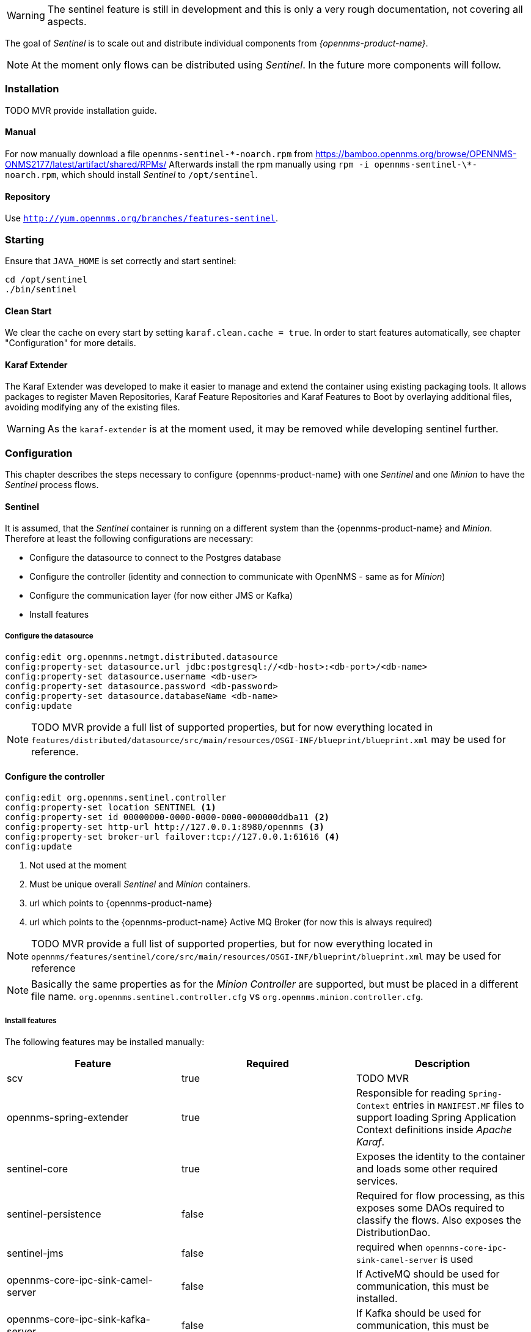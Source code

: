 

WARNING: The sentinel feature is still in development and this is only a very rough documentation, not covering all aspects.

The goal of _Sentinel_ is to scale out and distribute individual components from _{opennms-product-name}_.

NOTE: At the moment only flows can be distributed using _Sentinel_. In the future more components will follow.

=== Installation

TODO MVR provide installation guide.

==== Manual
For now manually download a file `opennms-sentinel-\*-noarch.rpm` from https://bamboo.opennms.org/browse/OPENNMS-ONMS2177/latest/artifact/shared/RPMs/
Afterwards install the rpm manually using `rpm -i opennms-sentinel-\*-noarch.rpm`, which should install _Sentinel_ to `/opt/sentinel`.

==== Repository
Use `http://yum.opennms.org/branches/features-sentinel`.


=== Starting
Ensure that `JAVA_HOME` is set correctly and start sentinel:

[source, bash]
----
cd /opt/sentinel
./bin/sentinel
----

==== Clean Start
We clear the cache on every start by setting `karaf.clean.cache = true`.
In order to start features automatically, see chapter "Configuration" for more details.

==== Karaf Extender
The Karaf Extender was developed to make it easier to manage and extend the container using existing packaging tools.
It allows packages to register Maven Repositories, Karaf Feature Repositories and Karaf Features to Boot by overlaying additional files, avoiding modifying any of the existing files.

WARNING:    As the `karaf-extender` is at the moment used, it may be removed while developing sentinel further.

=== Configuration
This chapter describes the steps necessary to configure {opennms-product-name} with one _Sentinel_ and one _Minion_ to have the _Sentinel_ process flows.

==== Sentinel
It is assumed, that the _Sentinel_ container is running on a different system than the {opennms-product-name} and _Minion_.
Therefore at least the following configurations are necessary:

 - Configure the datasource to connect to the Postgres database
 - Configure the controller (identity and connection to communicate with OpenNMS - same as for _Minion_)
 - Configure the communication layer (for now either JMS or Kafka)
 - Install features

===== Configure the datasource

```
config:edit org.opennms.netmgt.distributed.datasource
config:property-set datasource.url jdbc:postgresql://<db-host>:<db-port>/<db-name>
config:property-set datasource.username <db-user>
config:property-set datasource.password <db-password>
config:property-set datasource.databaseName <db-name>
config:update
```

NOTE:   TODO MVR provide a full list of supported properties, but for now
        everything located in `features/distributed/datasource/src/main/resources/OSGI-INF/blueprint/blueprint.xml`
        may be used for reference.

==== Configure the controller

```
config:edit org.opennms.sentinel.controller
config:property-set location SENTINEL <1>
config:property-set id 00000000-0000-0000-0000-000000ddba11 <2>
config:property-set http-url http://127.0.0.1:8980/opennms <3>
config:property-set broker-url failover:tcp://127.0.0.1:61616 <4>
config:update
```
<1> Not used at the moment
<2> Must be unique overall _Sentinel_ and _Minion_ containers.
<3> url which points to {opennms-product-name}
<4> url which points to the {opennms-product-name} Active MQ Broker (for now this is always required)

NOTE:   TODO MVR provide a full list of supported properties, but for now
        everything located in `opennms/features/sentinel/core/src/main/resources/OSGI-INF/blueprint/blueprint.xml`
        may be used for reference

NOTE:   Basically the same properties as for the _Minion Controller_ are supported, but must be placed in a different file name.
        `org.opennms.sentinel.controller.cfg` vs `org.opennms.minion.controller.cfg`.


===== Install features

The following features may be installed manually:

[options="header"]
|====
| Feature                      | Required                                         | Description

| scv
| true
| TODO MVR

| opennms-spring-extender
| true
| Responsible for reading `Spring-Context` entries in `MANIFEST.MF` files to support loading Spring Application Context definitions
  inside _Apache Karaf_.

| sentinel-core
| true
| Exposes the identity to the container and loads some other required services.

| sentinel-persistence
| false
| Required for flow processing, as this exposes some DAOs required to classify the flows.
  Also exposes the DistributionDao.

| sentinel-jms
| false
| required when `opennms-core-ipc-sink-camel-server` is used

| opennms-core-ipc-sink-camel-server
| false
| If ActiveMQ should be used for communication, this must be installed.

| opennms-core-ipc-sink-kafka-server
| false
| If Kafka should be used for communication, this must be installed.

| sentinel-telemetry
| false
| Requirement for flow procession.
  Basically allows to start adapters.

| senntinel-flow
| false
| Flow procession

|====


WARNING:    TODO MVR add more documentation here

NOTE:       Features `scv` `opennms-spring-extender` and `sentinel-core` must ALWAYS be installed before installing any other feature.

===== Auto install
Copy a `features.xml` like the following one to `/opt/sentinel/deploy`.
This can be done even if the container is running.
This will install all features with `install=auto` automatically.

.JMS
[source, xml]
-----
<?xml version="1.0" encoding="UTF-8"?>
<features
        name="opennms-${project.version}"
        xmlns="http://karaf.apache.org/xmlns/features/v1.4.0"
        xmlns:xsi="http://www.w3.org/2001/XMLSchema-instance"
        xsi:schemaLocation="http://karaf.apache.org/xmlns/features/v1.4.0 http://karaf.apache.org/xmlns/features/v1.4.0"
>
    <!-- Install bootstrap feature to start all required features automatically -->
    <feature name="autostart-sentinel-bootstrap-modules" version="${project.version}" start-level="100" install="auto">
        <config name="org.opennms.sentinel.controller">
            location = SENTINEL
            id = 00000000-0000-0000-0000-000000ddba11
            http-url = http://127.0.0.1:8980/opennms
            broker-url = failover:tcp://127.0.0.1:61616
        </config>
        <feature>scv</feature>
        <feature>opennms-spring-extender</feature>
    </feature>

    <!-- Install bootstrap feature to start all flow related features automatically -->
    <feature name="autostart-sentinel-telemetry-flows" version="${project.version}" start-level="200" install="auto">
        <!-- Configure datasource connection -->
        <config name="org.opennms.netmgt.distributed.datasource">
            datasource.url = jdbc:postgresql://localhost:5432/opennms
            datasource.username = postgres
            datasource.password = postgres
            datasource.databaseName = opennms
        </config>
        <!--
            Starts the Netflow5Adapter to process Netflow5 Messages.
            Be aware, that this requires a Listener with name "Netflow-5" on the Minion-side to have messages
            processed properly.
        -->
        <config name="org.opennms.features.telemetry.adapters-netflow5">
            name = Netflow-5
            class-name = org.opennms.netmgt.telemetry.adapters.netflow.v5.Netflow5Adapter
        </config>
        <!-- Point sentinel to the correct elastic endpoint -->
        <config name="org.opennms.features.flows.persistence.elastic">
            elasticUrl = http://elasticsearch:9200
        </config>
        <feature>sentinel-core</feature>
        <feature>sentinel-persistence</feature>
        <feature>sentinel-jms</feature>
        <feature>opennms-core-ipc-sink-camel-server</feature>
        <feature>sentinel-telemetry</feature>
        <feature>sentinel-flows</feature>
    </feature>
</features>
-----

.Kafka
[source, xml]
-----
<?xml version="1.0" encoding="UTF-8"?>
<features
        name="opennms-${project.version}"
        xmlns="http://karaf.apache.org/xmlns/features/v1.4.0"
        xmlns:xsi="http://www.w3.org/2001/XMLSchema-instance"
        xsi:schemaLocation="http://karaf.apache.org/xmlns/features/v1.4.0 http://karaf.apache.org/xmlns/features/v1.4.0"
>

    <!-- Install bootstrap feature to start all required features automatically -->
    <feature name="autostart-sentinel-bootstrap-modules" version="${project.version}" start-level="100" install="auto">
        <config name="org.opennms.sentinel.controller">
            location = SENTINEL
            id = 00000000-0000-0000-0000-000000ddba11
            http-url = http://127.0.0.1:8980/opennms
            broker-url = failover:tcp://127.0.0.1:61616
        </config>
        <feature>scv</feature>
        <feature>opennms-spring-extender</feature>
    </feature>

    <!-- Install bootstrap feature to start all flow related features automatically -->
    <feature name="autostart-sentinel-telemetry-flows" version="${project.version}" start-level="200" install="auto">
        <!-- Configure datasource connection -->
        <config name="org.opennms.netmgt.distributed.datasource">
            datasource.url = jdbc:postgresql://localhost:5432/opennms
            datasource.username = postgres
            datasource.password = postgres
            datasource.databaseName = opennms
        </config>
        <!--
            Starts the Netflow5Adapter to process Netflow5 Messages.
            Be aware, that this requires a Listener with name "Netflow-5" on the Minion-side to have messages
            processed properly.
        -->
        <config name="org.opennms.features.telemetry.adapters-netflow5">
            name = Netflow-5
            class-name = org.opennms.netmgt.telemetry.adapters.netflow.v5.Netflow5Adapter
        </config>
        <!-- Point sentinel to the correct elastic endpoint -->
        <config name="org.opennms.features.flows.persistence.elastic">
            elasticUrl = http://elasticsearch:9200
        </config>
        <!--
            Configure Kafka Consumer.
            All properties desribed at https://kafka.apache.org/0100/documentation.html#newconsumerconfigs are supported.
        -->
        <config name="org.opennms.core.ipc.sink.kafka.consumer">
            group.id = OpenNMS
            bootstrap.servers = localhost:9092
        </config>
        <feature>sentinel-core</feature>
        <feature>sentinel-persistence</feature>
        <feature>opennms-core-ipc-sink-kafka-server</feature>
        <feature>sentinel-telemetry</feature>
        <feature>sentinel-flows</feature>
    </feature>
</features>
-----

==== Minion
At the moment it is not possible to use _Sentinel_ without _Minion_.
Therefore a _Minion_ must be configured in the usual manner.
In addition it must listen to incoming flow packages, like so:

```
$ ssh -p 8201 admin@localhost
...
admin@minion()> config:edit org.opennms.features.telemetry.listeners-udp-8877
admin@minion()> config:property-set name Netflow-5
admin@minion()> config:property-set class-name org.opennms.netmgt.telemetry.listeners.udp.UdpListener
admin@minion()> config:property-set listener.port 8877
admin@minion()> config:update
```

NOTE:   The name of the listener, in this case `Netflow-5` must match with the name of the adapter
        configuration in the _Sentinel_ container.

==== OpenNMS
{opennms-product-name} must expose its ActiveMQ broker to have a _Minion_ and _Sentinel_ connect to it.
This can be done in `$OPENNMS_HOME/etc/opennms-activemq.xml`
